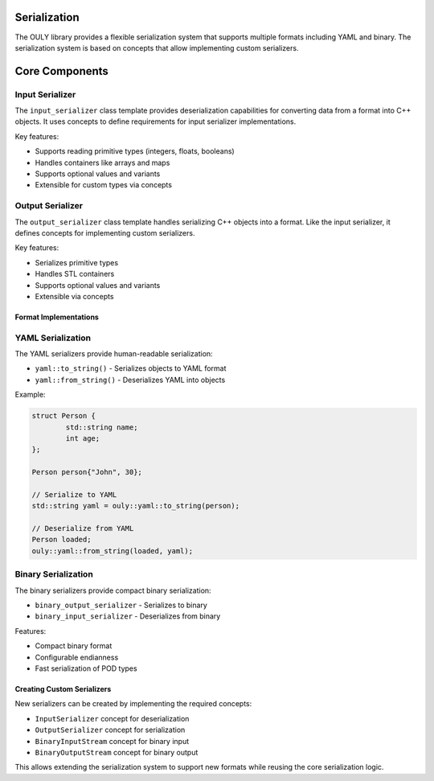 Serialization
========================

The OULY library provides a flexible serialization system that supports multiple formats including YAML and binary. The serialization system is based on concepts that allow implementing custom serializers.

Core Components
========================

Input Serializer
~~~~~~~~~~~~~~~~~~~~~~~~~~~~
The ``input_serializer`` class template provides deserialization capabilities for converting data from a format into C++ objects. It uses concepts to define requirements for input serializer implementations.

Key features:

- Supports reading primitive types (integers, floats, booleans)
- Handles containers like arrays and maps  
- Supports optional values and variants
- Extensible for custom types via concepts

Output Serializer 
~~~~~~~~~~~~~~~~~~~~~~~~~~~~~~
The ``output_serializer`` class template handles serializing C++ objects into a format. Like the input serializer, it defines concepts for implementing custom serializers.

Key features:

- Serializes primitive types
- Handles STL containers
- Supports optional values and variants
- Extensible via concepts

Format Implementations
--------------------------------------

YAML Serialization
~~~~~~~~~~~~~~~~~~~~~~~~~~~~~~~~
The YAML serializers provide human-readable serialization:

- ``yaml::to_string()`` - Serializes objects to YAML format
- ``yaml::from_string()`` - Deserializes YAML into objects

Example:

.. code-block:: cpp

	struct Person {
		std::string name;
		int age;
	};

	Person person{"John", 30};
	
	// Serialize to YAML
	std::string yaml = ouly::yaml::to_string(person);

	// Deserialize from YAML
	Person loaded;
	ouly::yaml::from_string(loaded, yaml);

Binary Serialization
~~~~~~~~~~~~~~~~~~~~~~~~~~~~~~~~~~
The binary serializers provide compact binary serialization:

- ``binary_output_serializer`` - Serializes to binary
- ``binary_input_serializer`` - Deserializes from binary

Features:

- Compact binary format
- Configurable endianness
- Fast serialization of POD types

Creating Custom Serializers
------------------------------------------------
New serializers can be created by implementing the required concepts:

- ``InputSerializer`` concept for deserialization
- ``OutputSerializer`` concept for serialization
- ``BinaryInputStream`` concept for binary input
- ``BinaryOutputStream`` concept for binary output

This allows extending the serialization system to support new formats while reusing the core serialization logic.


.. autodoxygenindex::
   :project: serializers
